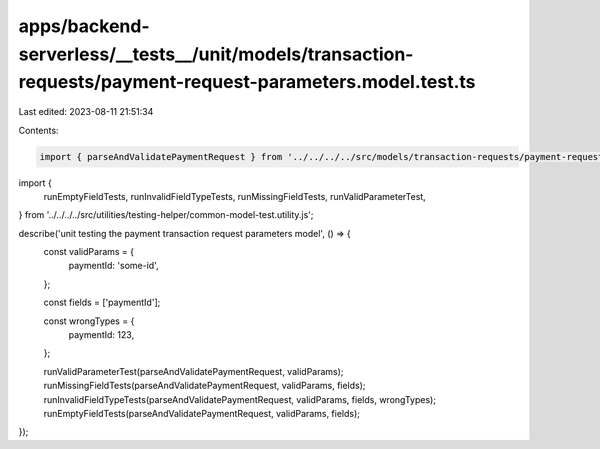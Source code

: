 apps/backend-serverless/__tests__/unit/models/transaction-requests/payment-request-parameters.model.test.ts
===========================================================================================================

Last edited: 2023-08-11 21:51:34

Contents:

.. code-block:: ts

    import { parseAndValidatePaymentRequest } from '../../../../src/models/transaction-requests/payment-request-parameters.model.js';
import {
    runEmptyFieldTests,
    runInvalidFieldTypeTests,
    runMissingFieldTests,
    runValidParameterTest,
} from '../../../../src/utilities/testing-helper/common-model-test.utility.js';

describe('unit testing the payment transaction request parameters model', () => {
    const validParams = {
        paymentId: 'some-id',
    };

    const fields = ['paymentId'];

    const wrongTypes = {
        paymentId: 123,
    };

    runValidParameterTest(parseAndValidatePaymentRequest, validParams);
    runMissingFieldTests(parseAndValidatePaymentRequest, validParams, fields);
    runInvalidFieldTypeTests(parseAndValidatePaymentRequest, validParams, fields, wrongTypes);
    runEmptyFieldTests(parseAndValidatePaymentRequest, validParams, fields);
});


